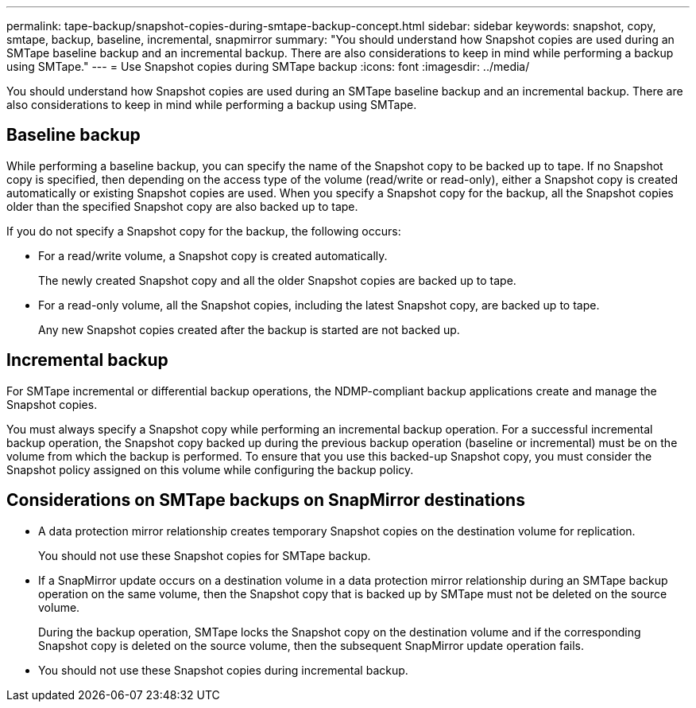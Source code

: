 ---
permalink: tape-backup/snapshot-copies-during-smtape-backup-concept.html
sidebar: sidebar
keywords: snapshot, copy, smtape, backup, baseline, incremental, snapmirror
summary: "You should understand how Snapshot copies are used during an SMTape baseline backup and an incremental backup. There are also considerations to keep in mind while performing a backup using SMTape."
---
= Use Snapshot copies during SMTape backup
:icons: font
:imagesdir: ../media/

[.lead]
You should understand how Snapshot copies are used during an SMTape baseline backup and an incremental backup. There are also considerations to keep in mind while performing a backup using SMTape.

== Baseline backup

While performing a baseline backup, you can specify the name of the Snapshot copy to be backed up to tape. If no Snapshot copy is specified, then depending on the access type of the volume (read/write or read-only), either a Snapshot copy is created automatically or existing Snapshot copies are used. When you specify a Snapshot copy for the backup, all the Snapshot copies older than the specified Snapshot copy are also backed up to tape.

If you do not specify a Snapshot copy for the backup, the following occurs:

* For a read/write volume, a Snapshot copy is created automatically.
+
The newly created Snapshot copy and all the older Snapshot copies are backed up to tape.

* For a read-only volume, all the Snapshot copies, including the latest Snapshot copy, are backed up to tape.
+
Any new Snapshot copies created after the backup is started are not backed up.

== Incremental backup

For SMTape incremental or differential backup operations, the NDMP-compliant backup applications create and manage the Snapshot copies.

You must always specify a Snapshot copy while performing an incremental backup operation. For a successful incremental backup operation, the Snapshot copy backed up during the previous backup operation (baseline or incremental) must be on the volume from which the backup is performed. To ensure that you use this backed-up Snapshot copy, you must consider the Snapshot policy assigned on this volume while configuring the backup policy.

== Considerations on SMTape backups on SnapMirror destinations

* A data protection mirror relationship creates temporary Snapshot copies on the destination volume for replication.
+
You should not use these Snapshot copies for SMTape backup.

* If a SnapMirror update occurs on a destination volume in a data protection mirror relationship during an SMTape backup operation on the same volume, then the Snapshot copy that is backed up by SMTape must not be deleted on the source volume.
+
During the backup operation, SMTape locks the Snapshot copy on the destination volume and if the corresponding Snapshot copy is deleted on the source volume, then the subsequent SnapMirror update operation fails.

* You should not use these Snapshot copies during incremental backup.
